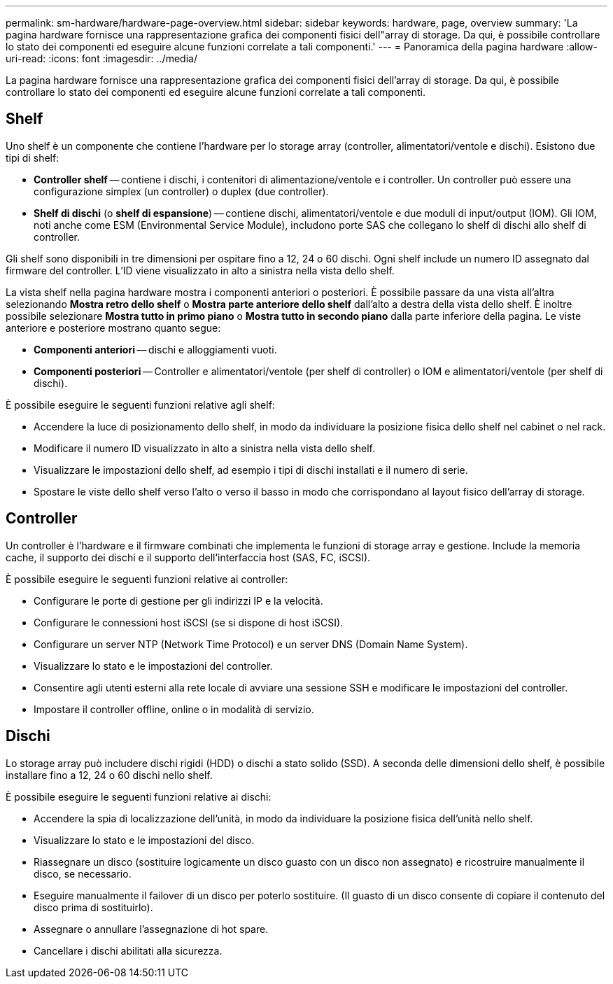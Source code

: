 ---
permalink: sm-hardware/hardware-page-overview.html 
sidebar: sidebar 
keywords: hardware, page, overview 
summary: 'La pagina hardware fornisce una rappresentazione grafica dei componenti fisici dell"array di storage. Da qui, è possibile controllare lo stato dei componenti ed eseguire alcune funzioni correlate a tali componenti.' 
---
= Panoramica della pagina hardware
:allow-uri-read: 
:icons: font
:imagesdir: ../media/


[role="lead"]
La pagina hardware fornisce una rappresentazione grafica dei componenti fisici dell'array di storage. Da qui, è possibile controllare lo stato dei componenti ed eseguire alcune funzioni correlate a tali componenti.



== Shelf

Uno shelf è un componente che contiene l'hardware per lo storage array (controller, alimentatori/ventole e dischi). Esistono due tipi di shelf:

* *Controller shelf* -- contiene i dischi, i contenitori di alimentazione/ventole e i controller. Un controller può essere una configurazione simplex (un controller) o duplex (due controller).
* *Shelf di dischi* (o *shelf di espansione*) -- contiene dischi, alimentatori/ventole e due moduli di input/output (IOM). Gli IOM, noti anche come ESM (Environmental Service Module), includono porte SAS che collegano lo shelf di dischi allo shelf di controller.


Gli shelf sono disponibili in tre dimensioni per ospitare fino a 12, 24 o 60 dischi. Ogni shelf include un numero ID assegnato dal firmware del controller. L'ID viene visualizzato in alto a sinistra nella vista dello shelf.

La vista shelf nella pagina hardware mostra i componenti anteriori o posteriori. È possibile passare da una vista all'altra selezionando *Mostra retro dello shelf* o *Mostra parte anteriore dello shelf* dall'alto a destra della vista dello shelf. È inoltre possibile selezionare *Mostra tutto in primo piano* o *Mostra tutto in secondo piano* dalla parte inferiore della pagina. Le viste anteriore e posteriore mostrano quanto segue:

* *Componenti anteriori* -- dischi e alloggiamenti vuoti.
* *Componenti posteriori* -- Controller e alimentatori/ventole (per shelf di controller) o IOM e alimentatori/ventole (per shelf di dischi).


È possibile eseguire le seguenti funzioni relative agli shelf:

* Accendere la luce di posizionamento dello shelf, in modo da individuare la posizione fisica dello shelf nel cabinet o nel rack.
* Modificare il numero ID visualizzato in alto a sinistra nella vista dello shelf.
* Visualizzare le impostazioni dello shelf, ad esempio i tipi di dischi installati e il numero di serie.
* Spostare le viste dello shelf verso l'alto o verso il basso in modo che corrispondano al layout fisico dell'array di storage.




== Controller

Un controller è l'hardware e il firmware combinati che implementa le funzioni di storage array e gestione. Include la memoria cache, il supporto dei dischi e il supporto dell'interfaccia host (SAS, FC, iSCSI).

È possibile eseguire le seguenti funzioni relative ai controller:

* Configurare le porte di gestione per gli indirizzi IP e la velocità.
* Configurare le connessioni host iSCSI (se si dispone di host iSCSI).
* Configurare un server NTP (Network Time Protocol) e un server DNS (Domain Name System).
* Visualizzare lo stato e le impostazioni del controller.
* Consentire agli utenti esterni alla rete locale di avviare una sessione SSH e modificare le impostazioni del controller.
* Impostare il controller offline, online o in modalità di servizio.




== Dischi

Lo storage array può includere dischi rigidi (HDD) o dischi a stato solido (SSD). A seconda delle dimensioni dello shelf, è possibile installare fino a 12, 24 o 60 dischi nello shelf.

È possibile eseguire le seguenti funzioni relative ai dischi:

* Accendere la spia di localizzazione dell'unità, in modo da individuare la posizione fisica dell'unità nello shelf.
* Visualizzare lo stato e le impostazioni del disco.
* Riassegnare un disco (sostituire logicamente un disco guasto con un disco non assegnato) e ricostruire manualmente il disco, se necessario.
* Eseguire manualmente il failover di un disco per poterlo sostituire. (Il guasto di un disco consente di copiare il contenuto del disco prima di sostituirlo).
* Assegnare o annullare l'assegnazione di hot spare.
* Cancellare i dischi abilitati alla sicurezza.


